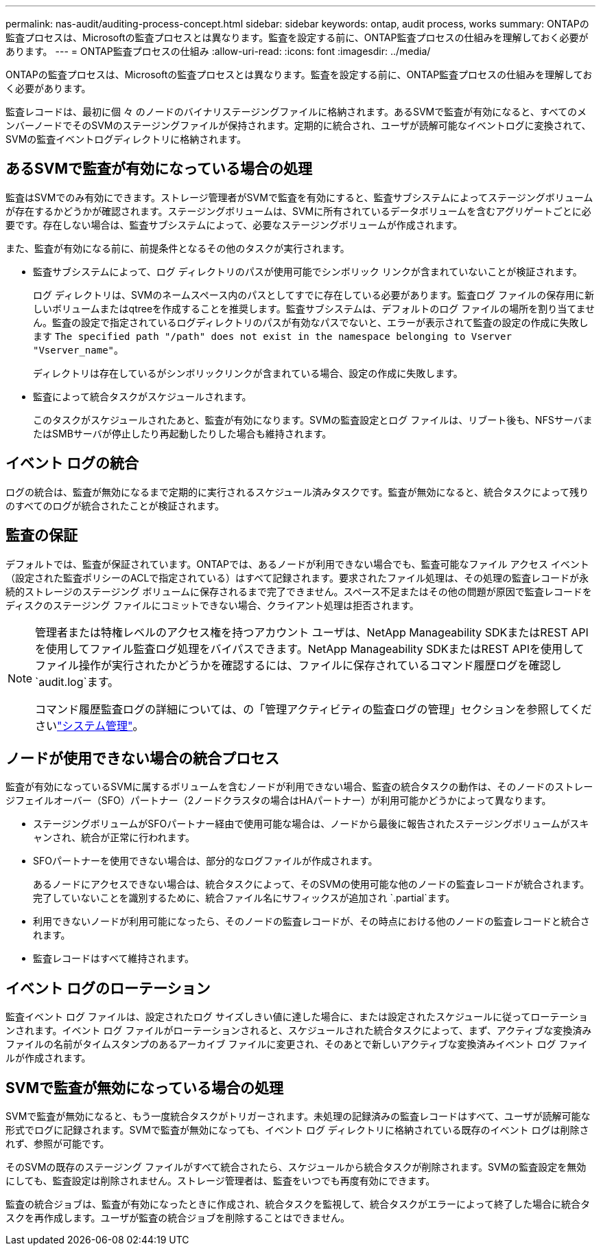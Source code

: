 ---
permalink: nas-audit/auditing-process-concept.html 
sidebar: sidebar 
keywords: ontap, audit process, works 
summary: ONTAPの監査プロセスは、Microsoftの監査プロセスとは異なります。監査を設定する前に、ONTAP監査プロセスの仕組みを理解しておく必要があります。 
---
= ONTAP監査プロセスの仕組み
:allow-uri-read: 
:icons: font
:imagesdir: ../media/


[role="lead"]
ONTAPの監査プロセスは、Microsoftの監査プロセスとは異なります。監査を設定する前に、ONTAP監査プロセスの仕組みを理解しておく必要があります。

監査レコードは、最初に個 々 のノードのバイナリステージングファイルに格納されます。あるSVMで監査が有効になると、すべてのメンバーノードでそのSVMのステージングファイルが保持されます。定期的に統合され、ユーザが読解可能なイベントログに変換されて、SVMの監査イベントログディレクトリに格納されます。



== あるSVMで監査が有効になっている場合の処理

監査はSVMでのみ有効にできます。ストレージ管理者がSVMで監査を有効にすると、監査サブシステムによってステージングボリュームが存在するかどうかが確認されます。ステージングボリュームは、SVMに所有されているデータボリュームを含むアグリゲートごとに必要です。存在しない場合は、監査サブシステムによって、必要なステージングボリュームが作成されます。

また、監査が有効になる前に、前提条件となるその他のタスクが実行されます。

* 監査サブシステムによって、ログ ディレクトリのパスが使用可能でシンボリック リンクが含まれていないことが検証されます。
+
ログ ディレクトリは、SVMのネームスペース内のパスとしてすでに存在している必要があります。監査ログ ファイルの保存用に新しいボリュームまたはqtreeを作成することを推奨します。監査サブシステムは、デフォルトのログ ファイルの場所を割り当てません。監査の設定で指定されているログディレクトリのパスが有効なパスでないと、エラーが表示されて監査の設定の作成に失敗します `The specified path "/path" does not exist in the namespace belonging to Vserver "Vserver_name"`。

+
ディレクトリは存在しているがシンボリックリンクが含まれている場合、設定の作成に失敗します。

* 監査によって統合タスクがスケジュールされます。
+
このタスクがスケジュールされたあと、監査が有効になります。SVMの監査設定とログ ファイルは、リブート後も、NFSサーバまたはSMBサーバが停止したり再起動したりした場合も維持されます。





== イベント ログの統合

ログの統合は、監査が無効になるまで定期的に実行されるスケジュール済みタスクです。監査が無効になると、統合タスクによって残りのすべてのログが統合されたことが検証されます。



== 監査の保証

デフォルトでは、監査が保証されています。ONTAPでは、あるノードが利用できない場合でも、監査可能なファイル アクセス イベント（設定された監査ポリシーのACLで指定されている）はすべて記録されます。要求されたファイル処理は、その処理の監査レコードが永続的ストレージのステージング ボリュームに保存されるまで完了できません。スペース不足またはその他の問題が原因で監査レコードをディスクのステージング ファイルにコミットできない場合、クライアント処理は拒否されます。

[NOTE]
====
管理者または特権レベルのアクセス権を持つアカウント ユーザは、NetApp Manageability SDKまたはREST APIを使用してファイル監査ログ処理をバイパスできます。NetApp Manageability SDKまたはREST APIを使用してファイル操作が実行されたかどうかを確認するには、ファイルに保存されているコマンド履歴ログを確認し `audit.log`ます。

コマンド履歴監査ログの詳細については、の「管理アクティビティの監査ログの管理」セクションを参照してくださいlink:../system-admin/index.html["システム管理"]。

====


== ノードが使用できない場合の統合プロセス

監査が有効になっているSVMに属するボリュームを含むノードが利用できない場合、監査の統合タスクの動作は、そのノードのストレージフェイルオーバー（SFO）パートナー（2ノードクラスタの場合はHAパートナー）が利用可能かどうかによって異なります。

* ステージングボリュームがSFOパートナー経由で使用可能な場合は、ノードから最後に報告されたステージングボリュームがスキャンされ、統合が正常に行われます。
* SFOパートナーを使用できない場合は、部分的なログファイルが作成されます。
+
あるノードにアクセスできない場合は、統合タスクによって、そのSVMの使用可能な他のノードの監査レコードが統合されます。完了していないことを識別するために、統合ファイル名にサフィックスが追加され `.partial`ます。

* 利用できないノードが利用可能になったら、そのノードの監査レコードが、その時点における他のノードの監査レコードと統合されます。
* 監査レコードはすべて維持されます。




== イベント ログのローテーション

監査イベント ログ ファイルは、設定されたログ サイズしきい値に達した場合に、または設定されたスケジュールに従ってローテーションされます。イベント ログ ファイルがローテーションされると、スケジュールされた統合タスクによって、まず、アクティブな変換済みファイルの名前がタイムスタンプのあるアーカイブ ファイルに変更され、そのあとで新しいアクティブな変換済みイベント ログ ファイルが作成されます。



== SVMで監査が無効になっている場合の処理

SVMで監査が無効になると、もう一度統合タスクがトリガーされます。未処理の記録済みの監査レコードはすべて、ユーザが読解可能な形式でログに記録されます。SVMで監査が無効になっても、イベント ログ ディレクトリに格納されている既存のイベント ログは削除されず、参照が可能です。

そのSVMの既存のステージング ファイルがすべて統合されたら、スケジュールから統合タスクが削除されます。SVMの監査設定を無効にしても、監査設定は削除されません。ストレージ管理者は、監査をいつでも再度有効にできます。

監査の統合ジョブは、監査が有効になったときに作成され、統合タスクを監視して、統合タスクがエラーによって終了した場合に統合タスクを再作成します。ユーザが監査の統合ジョブを削除することはできません。
